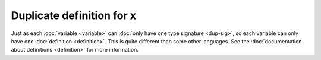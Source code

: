Duplicate definition for x
==========================

Just as each :doc:`variable <variable>` can :doc:`only have one type
signature <dup-sig>`, so each variable can only have one
:doc:`definition <definition>`.
This is quite different than some other languages.  See the
:doc:`documentation about definitions <definition>` for more information.
